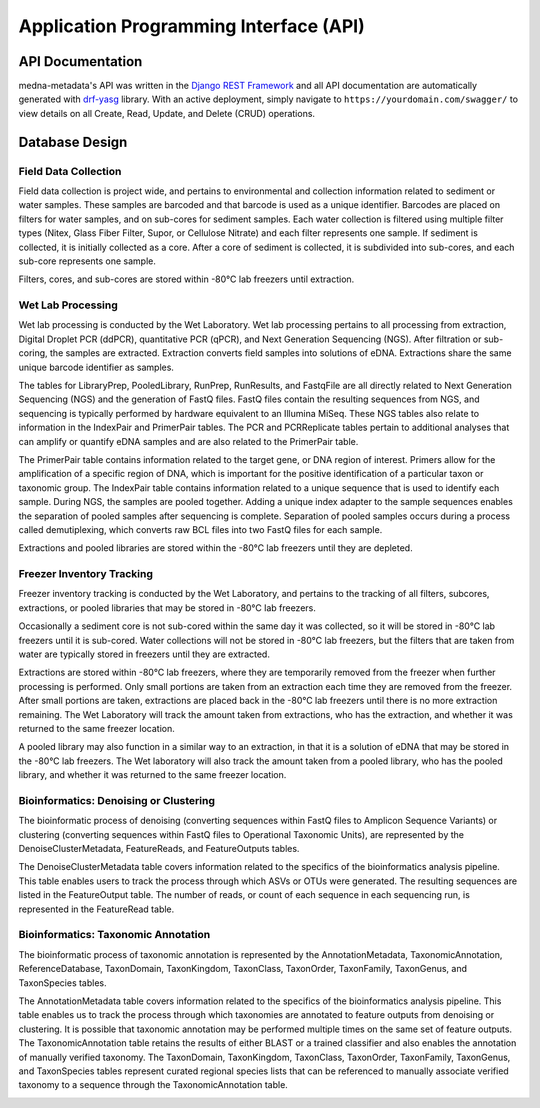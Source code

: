 =======================================
Application Programming Interface (API)
=======================================

API Documentation
-----------------

medna-metadata's API was written in the `Django REST Framework <https://www.django-rest-framework.org/>`__ and all API
documentation are automatically generated with `drf-yasg <https://github.com/axnsan12/drf-yasg>`__ library. With an active
deployment, simply navigate to ``https://yourdomain.com/swagger/`` to view details on all Create, Read, Update, and Delete
(CRUD) operations.

.. image:: images/swagger_api_docs.png
    :width: 400
    :alt: Swagger API Documentation
    :align: center

Database Design
---------------

.. image:: ../../erds/medna_erd.png
    :width: 400
    :alt: Full medna-metadata entity relationship diagram
    :align: center

Field Data Collection
~~~~~~~~~~~~~~~~~~~~~

Field data collection is project wide, and pertains to environmental and collection information related to sediment or
water samples. These samples are barcoded and that barcode is used as a unique identifier. Barcodes are placed on filters
for water samples, and on sub-cores for sediment samples. Each water collection is filtered using multiple filter types
(Nitex, Glass Fiber Filter, Supor, or Cellulose Nitrate) and each filter represents one sample. If sediment is collected,
it is initially collected as a core. After a core of sediment is collected, it is subdivided into sub-cores,
and each sub-core represents one sample.

Filters, cores, and sub-cores are stored within -80°C lab freezers until extraction.

.. image:: ../../erds/medna_fieldsurvey_erd.png
    :width: 400
    :alt: Database tables and relationships within the metadata relational database for Field Data Collection
    :align: center

Wet Lab Processing
~~~~~~~~~~~~~~~~~~

Wet lab processing is conducted by the Wet Laboratory. Wet lab processing pertains to all processing from extraction,
Digital Droplet PCR (ddPCR), quantitative PCR (qPCR), and Next Generation Sequencing (NGS). After filtration or
sub-coring, the samples are extracted. Extraction converts field samples into solutions of eDNA. Extractions share the
same unique barcode identifier as samples.

The tables for LibraryPrep, PooledLibrary, RunPrep, RunResults, and FastqFile are all directly related to Next Generation Sequencing
(NGS) and the generation of FastQ files. FastQ files contain the resulting sequences from NGS, and sequencing is typically
performed by hardware equivalent to an Illumina MiSeq. These NGS tables also relate to information in the IndexPair and
PrimerPair tables. The PCR and PCRReplicate tables pertain to additional analyses that can amplify or quantify eDNA samples
and are also related to the PrimerPair table.

The PrimerPair table contains information related to the target gene, or DNA region of interest. Primers allow for the
amplification of a specific region of DNA, which is important for the positive identification of a particular taxon or
taxonomic group. The IndexPair table contains information related to a unique sequence that is used to identify each
sample. During NGS, the samples are pooled together. Adding a unique index adapter to the sample sequences enables the
separation of pooled samples after sequencing is complete. Separation of pooled samples occurs during a process called
demutiplexing, which converts raw BCL files into two FastQ files for each sample.

Extractions and pooled libraries are stored within the -80°C lab freezers until they are depleted.

.. image:: ../../erds/medna_wetlab_erd.png
    :width: 400
    :alt: Database tables and relationships within the metadata relational database for Wet Lab Processing
    :align: center

Freezer Inventory Tracking
~~~~~~~~~~~~~~~~~~~~~~~~~~

Freezer inventory tracking is conducted by the Wet Laboratory, and pertains to the tracking of all filters, subcores,
extractions, or pooled libraries that may be stored in -80°C lab freezers.

Occasionally a sediment core is not sub-cored within the same day it was collected, so it will be stored in -80°C lab
freezers until it is sub-cored. Water collections will not be stored in -80°C lab freezers, but the filters that are
taken from water are typically stored in freezers until they are extracted.

Extractions are stored within -80°C lab freezers, where they are temporarily removed from the freezer when further
processing is performed. Only small portions are taken from an extraction each time they are removed from the freezer.
After small portions are taken, extractions are placed back in the -80°C lab freezers until there is no more extraction
remaining. The Wet Laboratory will track the amount taken from extractions, who has the extraction, and whether it was
returned to the same freezer location.

A pooled library may also function in a similar way to an extraction, in that it is a solution of eDNA that may be stored
in the -80°C lab freezers. The Wet laboratory will also track the amount taken from a pooled library, who has the
pooled library, and whether it was returned to the same freezer location.

.. image:: ../../erds/medna_freezerinventory_erd.png
    :width: 400
    :alt: Database tables and relationships within the metadata relational database for Freezer Inventory Tracking
    :align: center

Bioinformatics: Denoising or Clustering
~~~~~~~~~~~~~~~~~~~~~~~~~~~~~~~~~~~~~~~

The bioinformatic process of denoising (converting sequences within FastQ files to Amplicon Sequence Variants) or
clustering (converting sequences within FastQ files to Operational Taxonomic Units), are
represented by the DenoiseClusterMetadata, FeatureReads, and FeatureOutputs tables.

The DenoiseClusterMetadata table covers information related to the specifics of the bioinformatics analysis pipeline.
This table enables users to track the process through which ASVs or OTUs were generated. The resulting
sequences are listed in the FeatureOutput table. The number of reads, or count of each sequence
in each sequencing run, is represented in the FeatureRead table.

.. image:: ../../erds/medna_bioinfodenoclust_erd.png
    :width: 400
    :alt: Database tables and relationships within the metadata relational database for Bioinformatics: DenoiseCluster
    :align: center

Bioinformatics: Taxonomic Annotation
~~~~~~~~~~~~~~~~~~~~~~~~~~~~~~~~~~~~

The bioinformatic process of taxonomic annotation is represented by the AnnotationMetadata, TaxonomicAnnotation,
ReferenceDatabase, TaxonDomain, TaxonKingdom, TaxonClass, TaxonOrder, TaxonFamily, TaxonGenus, and TaxonSpecies tables.

The AnnotationMetadata table covers information related to the specifics of the bioinformatics analysis pipeline. This
table enables us to track the process through which taxonomies are annotated to feature outputs from denoising or
clustering. It is possible that taxonomic annotation may be performed multiple times on the same set of feature outputs.
The TaxonomicAnnotation table retains the results of either BLAST or a trained classifier and also enables the annotation
of manually verified taxonomy. The TaxonDomain, TaxonKingdom, TaxonClass, TaxonOrder, TaxonFamily, TaxonGenus, and
TaxonSpecies tables represent curated regional species lists that can be referenced to manually associate verified
taxonomy to a sequence through the TaxonomicAnnotation table.

.. image:: ../../erds/medna_bioinfotaxon_erd.png
    :width: 400
    :alt: Database tables and relationships within the metadata relational database for Bioinformatics: Taxnomic Annotation
    :align: center
